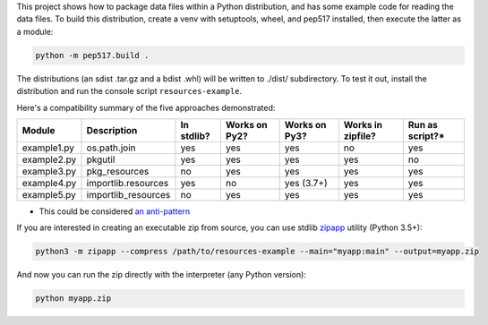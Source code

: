 This project shows how to package data files within a Python distribution, and has some example code for reading the data files. To build this distribution, create a venv with setuptools, wheel, and pep517 installed, then execute the latter as a module:

.. code-block:: bash

   python -m pep517.build .

The distributions (an sdist .tar.gz and a bdist .whl) will be written to ./dist/ subdirectory. To test it out, install the distribution and run the console script ``resources-example``.

Here's a compatibility summary of the five approaches demonstrated:

+-------------+---------------------+------------+---------------+---------------+-------------------+-----------------+
| Module      | Description         | In stdlib? | Works on Py2? | Works on Py3? | Works in zipfile? | Run as script?* |
+=============+=====================+============+===============+===============+===================+=================+
| example1.py | os.path.join        |     yes    |      yes      |      yes      |         no        |       yes       |
+-------------+---------------------+------------+---------------+---------------+-------------------+-----------------+
| example2.py | pkgutil             |     yes    |      yes      |      yes      |        yes        |        no       |
+-------------+---------------------+------------+---------------+---------------+-------------------+-----------------+
| example3.py | pkg_resources       |     no     |      yes      |      yes      |        yes        |       yes       |
+-------------+---------------------+------------+---------------+---------------+-------------------+-----------------+
| example4.py | importlib.resources |     yes    |       no      |   yes (3.7+)  |        yes        |       yes       |
+-------------+---------------------+------------+---------------+---------------+-------------------+-----------------+
| example5.py | importlib_resources |     no     |      yes      |      yes      |        yes        |       yes       |
+-------------+---------------------+------------+---------------+---------------+-------------------+-----------------+

* This could be considered `an anti-pattern <https://mail.python.org/pipermail/python-3000/2007-April/006793.html>`_

If you are interested in creating an executable zip from source, you can use stdlib `zipapp <https://docs.python.org/3/library/zipapp.html>`_ utility (Python 3.5+):

.. code-block:: bash

   python3 -m zipapp --compress /path/to/resources-example --main="myapp:main" --output=myapp.zip

And now you can run the zip directly with the interpreter (any Python version):

.. code-block:: bash

   python myapp.zip
